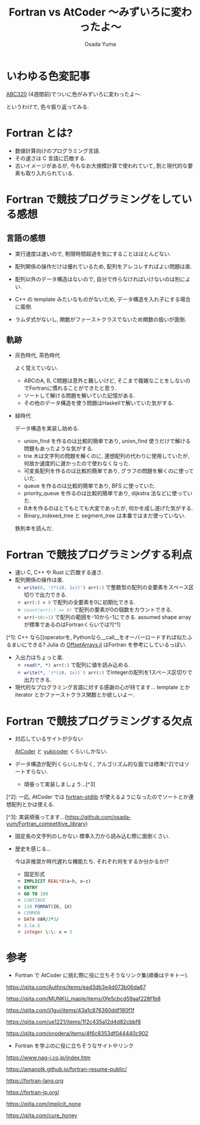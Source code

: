 #+TITLE: Fortran vs AtCoder 〜みずいろに変わったよ〜
#+AUTHOR: Osada Yuma
#+options: num:4 ^:{}
#+LaTeX_header: \usepackage{minted}
* いわゆる色変記事
[[https://atcoder.jp/contests/abc320][ABC320]] (4週間前)でついに色がみずいろに変わったよ〜.

[[file:my_rating.png]]

というわけで, 色々振り返ってみる.
* Fortran とは?
- 数値計算向けのプログラミング言語.
- その速さは C 言語に匹敵する.
- 古いイメージがあるが, 今もなお大規模計算で使われていて, 割と現代的な要素も取り入れられている.
* Fortran で競技プログラミングをしている感想
** 言語の感想
- 実行速度は速いので, 制限時間超過を気にすることはほとんどない.
- 配列関係の操作だけは優れているため, 配列をアレコレすればよい問題は楽.

- 配列以外のデータ構造はないので, 自分で作らなければいけないのは別によい.

- C++ の template みたいなものがないため, データ構造を入れ子にする場合に面倒.
- ラムダ式がないし, 関数がファーストクラスでないため関数の扱いが面倒.
** 軌跡
- 灰色時代, 茶色時代

  よく覚えていない.
  + ABCのA, B, C問題は意外と難しいけど, そこまで複雑なことをしないのでFortranに慣れることができたと思う.
  + ソートして解ける問題を解いていた記憶がある.
  + その他のデータ構造を使う問題はHaskellで解いていた気がする.
- 緑時代

  データ構造を実装し始める.
  + union_find を作るのは比較的簡単であり, union_find 使うだけで解ける問題もあったような気がする.
  + trie 木は文字列の問題を解くのに, 連想配列の代わりに使用していたが, 何故か速度的に遅かったので使わなくなった.
  + 可変長配列を作るのは比較的簡単であり, グラフの問題を解くのに使っていた.
  + queue を作るのは比較的簡単であり, BFS に使っていた.
  + priority_queue を作るのは比較的簡単であり, dijkstra 法などに使っていた.
  + B木を作るのはとてもとても大変であったが, 何かを成し遂げた気がする.
  + Binary_indexed_tree と segment_tree は本番ではまだ使っていない.

  鉄則本を読んだ.
* Fortran で競技プログラミングする利点
- 速い
  C, C++ や Rust に匹敵する速さ.
- 配列関係の操作は楽.
  + src_fortran[:exports code]{write(6, '(*(i0, 1x))') arr(:)} で整数型の配列の全要素をスペース区切りで出力できる.
  + src_fortran[:exports code]{arr(:) = 0} で配列の全要素を0に初期化できる.
  + src_fortran[:exports code]{count(arr(:) == 0)} で配列の要素が0の個数をカウントできる.
  + src_fortran[:exports code]{arr(-10:-1)} で配列の範囲を-10から-1にできる.
    assumed shape array が標準であるのはFortranくらいでは?[^1]

[^1]: C++ なら[]operatorを, Pythonなら__call__をオーバーロードすれば似たふるまいにできる? Julia の [[https://juliaarrays.github.io/OffsetArrays.jl/stable/][OffsetArrays.jl]] はFortran を参考にしているっぽい.
- 入出力はちょっと楽.
  + src_fortran[:exports code]{read(*, *) arr(:)} で配列に値を読み込める.
  + src_fortran[:exports code]{write(*, '(*(i0, 1x))') arr(:)} でintegerの配列を1スペース区切りで出力できる.
- 現代的なプログラミング言語に対する感謝の心が持てます...
  template とか iterator とかファーストクラス関数とか欲しいよー.
* Fortran で競技プログラミングする欠点
- 対応しているサイトが少ない

  [[https://atcoder.jp/][AtCoder]] と [[https://yukicoder.me/][yukicoder]] くらいしかない.
- データ構造が配列くらいしかなく, アルゴリズム的な面では標準[^2]ではソートすらない.
  + 頑張って実装しましょう...[^3]
[^2]: 一応, AtCoder では [[https://github.com/fortran-lang/stdlib#getting-started][fortran-stdlib]] が使えるようになったのでソートとか連想配列とかは使える.

[^3]: 実装頑張ってます...([[https://github.com/osada-yum/Fortran_competitive_library]])
- 固定長の文字列のしかない
  標準入力から読み込む際に面倒くさい.

- 歴史を感じる...

  今は非推奨か時代遅れな機能たち. それぞれ何をするか分かるか!?
  + 固定形式
  + src_fortran[:exports code]{IMPLICIT REAL*8(a-h, o-z)}
  + src_fortran[:exports code]{ENTRY}
  + src_fortran[:exports code]{GO TO 100}
  + src_fortran[:exports code]{CONTINUE}
  + src_fortran[:exports code]{110 FORMAT(I0, 1X)}
  + src_fortran[:exports code]{COMMON}
  + src_fortran[:exports code]{DATA VAR/3*3/}
  + src_fortran[:exports code]{3.le.5}
  + src_fortran[:exports code]{integer \:\: x = 3}
* 参考
- Fortran で AtCoder に挑む際に役に立ちそうなリンク集(順番はテキトー).

[[https://qiita.com/Authns/items/ead3db3e4d073b06da67]]

[[https://qiita.com/MUNKU_maple/items/0fe5cbcd59aaf228f1b8]]

[[https://qiita.com/jj1guj/items/43a1c876360ddf180f1f]]

[[https://qiita.com/ue1221/items/1f2c435a12d4d82cbbf8]]

[[https://qiita.com/onodera/items/4f6c8353df044440c902]]

- Fortran を学ぶのに役に立ちそうなサイトやリンク

[[https://www.nag-j.co.jp/index.htm]]

[[https://amanotk.github.io/fortran-resume-public/]]

[[https://fortran-lang.org]]

[[https://fortran-jp.org/]]

[[https://qiita.com/implicit_none]]

[[https://qiita.com/cure_honey]]
